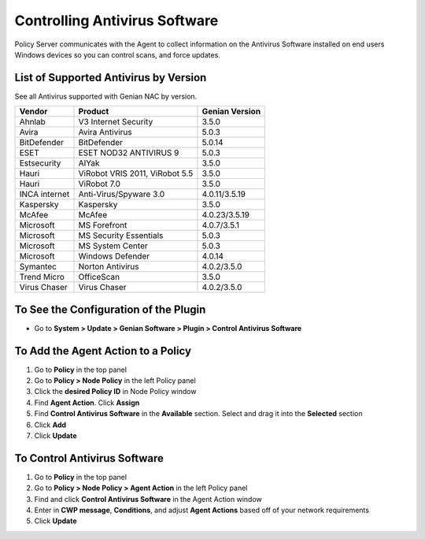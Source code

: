 Controlling Antivirus Software
==============================

Policy Server communicates with the Agent to collect information on the Antivirus Software installed on end users Windows devices so you can  control scans, and force updates.

List of Supported Antivirus by Version
--------------------------------------

See all Antivirus supported with Genian NAC by version.

+---------------+--------------------------------+---------------+
|Vendor         |Product                         |Genian Version |
+===============+================================+===============+
|Ahnlab         |V3 Internet Security            |3.5.0          |
+---------------+--------------------------------+---------------+
|Avira          |Avira Antivirus                 |5.0.3          |  
+---------------+--------------------------------+---------------+
|BitDefender    |BitDefender                     |5.0.14         |
+---------------+--------------------------------+---------------+
|ESET           |ESET NOD32 ANTIVIRUS 9          |5.0.3          |
+---------------+--------------------------------+---------------+
|Estsecurity    |AIYak                           |3.5.0          |
+---------------+--------------------------------+---------------+
|Hauri          |ViRobot VRIS 2011, ViRobot 5.5  |3.5.0          |
+---------------+--------------------------------+---------------+
|Hauri          |ViRobot 7.0                     |3.5.0          |
+---------------+--------------------------------+---------------+
|INCA internet  |Anti-Virus/Spyware 3.0          |4.0.11/3.5.19  | 
+---------------+--------------------------------+---------------+
|Kaspersky      |Kaspersky                       |3.5.0          |
+---------------+--------------------------------+---------------+
|McAfee         |McAfee                          |4.0.23/3.5.19  |
+---------------+--------------------------------+---------------+
|Microsoft      |MS Forefront                    |4.0.7/3.5.1    |  
+---------------+--------------------------------+---------------+
|Microsoft      |MS Security Essentials          |5.0.3          | 
+---------------+--------------------------------+---------------+
|Microsoft      |MS System Center                |5.0.3          |  
+---------------+--------------------------------+---------------+
|Microsoft      |Windows Defender                |4.0.14         |  
+---------------+--------------------------------+---------------+
|Symantec       |Norton Antivirus                |4.0.2/3.5.0    |
+---------------+--------------------------------+---------------+
|Trend Micro    |OfficeScan                      |3.5.0          |   
+---------------+--------------------------------+---------------+
|Virus Chaser   |Virus Chaser                    |4.0.2/3.5.0    | 
+---------------+--------------------------------+---------------+


To See the Configuration of the Plugin
--------------------------------------

- Go to **System > Update > Genian Software > Plugin > Control Antivirus Software**

To Add the Agent Action to a Policy
-----------------------------------

#. Go to **Policy** in the top panel
#. Go to **Policy > Node Policy** in the left Policy panel
#. Click the **desired Policy ID** in Node Policy window
#. Find **Agent Action**. Click **Assign**
#. Find **Control Antivirus Software** in the **Available** section. Select and drag it into the **Selected** section
#. Click **Add**
#. Click **Update**

To Control Antivirus Software
-----------------------------

#. Go to **Policy** in the top panel
#. Go to **Policy > Node Policy > Agent Action** in the left Policy panel
#. Find and click **Control Antivirus Software** in the Agent Action window
#. Enter in **CWP message**, **Conditions**, and adjust **Agent Actions** based off of your network requirements
#. Click **Update**
